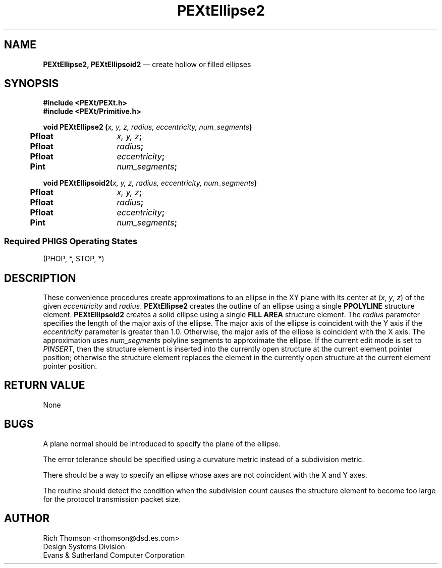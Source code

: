 .\" $Header: PEXtEllips.man,v 1.0 91/10/04 17:02:05 rthomson Exp $
.\" **
.\" **
.\" **  (c) Copyright 1991 by Evans and Sutherland Computer Corporation
.\" **      All Rights Reserved.
.\" **
.TH PEXtEllipse2 3PEXt "January 9th, 1991"
.SH NAME
\fBPEXtEllipse2, PEXtEllipsoid2\fP \(em create hollow or filled ellipses
.sp 1
.SH SYNOPSIS
\fB
#include <PEXt/PEXt.h>
.br
#include <PEXt/Primitive.h>
.sp 1
void PEXtEllipse2 (\fIx, y, z, radius, eccentricity, num_segments\fP)
.br
.ta .5i 2i
	\fBPfloat\fP	\fIx, y, z\fP;
.br
	\fBPfloat\fP	\fIradius\fP;
.br
	\fBPfloat\fP	\fIeccentricity\fP;
.br
	\fBPint\fP	\fInum_segments\fP;
.sp 1
\fBvoid PEXtEllipsoid2(\fIx, y, z, radius, eccentricity, num_segments\fP)
.br
.ta .5i 2i
	\fBPfloat\fP	\fIx, y, z\fP;
.br
	\fBPfloat\fP	\fIradius\fP;
.br
	\fBPfloat\fP	\fIeccentricity\fP;
.br
	\fBPint\fP	\fInum_segments\fP;
.SS
Required PHIGS Operating States
.br
(PHOP, *, STOP, *)
.fi
\fP
.SH DESCRIPTION
These convenience procedures create approximations to an ellipse in the XY
plane with its center at (\fIx\fP, \fIy\fP, \fIz\fP) of the given
\fIeccentricity\fP and \fIradius\fP.  \fBPEXtEllipse2\fP creates the outline
of an ellipse using a single \fBPPOLYLINE\fP structure element.
\fBPEXtEllipsoid2\fP creates a solid ellipse using a single \fBFILL AREA\fP
structure element.
The \fIradius\fP parameter specifies
the length of the major axis of the ellipse.  The major axis of the ellipse
is coincident with the Y axis if the \fIeccentricity\fP parameter is
greater than 1.0.  Otherwise, the major axis of the ellipse is coincident
with the X axis.
The approximation uses \fInum_segments\fP polyline segments
to approximate the ellipse.  If the current edit mode is set to \fIPINSERT\fP,
then the structure element is inserted into the currently open structure
at the current element pointer position; otherwise the structure element
replaces the element in the currently open structure at the current element
pointer position.
.SH RETURN VALUE
None
.SH BUGS
A plane normal should be introduced to specify the plane of the ellipse.
.sp 1
The error tolerance should be specified using a curvature metric instead
of a subdivision metric.
.sp 1
There should be a way to specify an ellipse whose axes are not coincident with
the X and Y axes.
.sp 1
The routine should detect the condition when the subdivision count causes
the structure element to become too large for the protocol transmission
packet size.
.SH AUTHOR
Rich Thomson <rthomson@dsd.es.com>
.br
Design Systems Division
.br
Evans & Sutherland Computer Corporation
